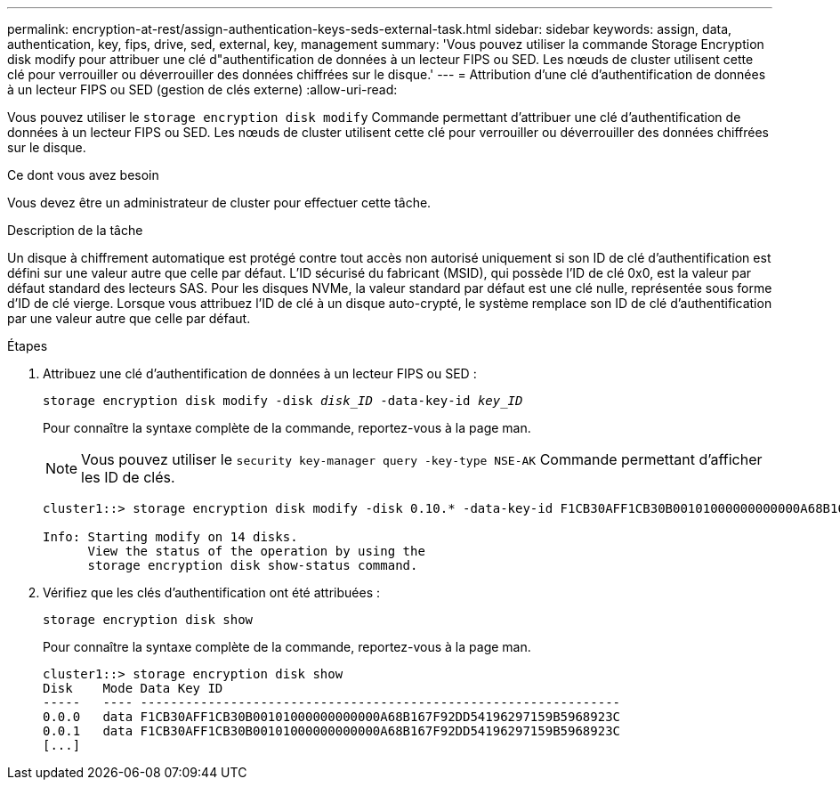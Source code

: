 ---
permalink: encryption-at-rest/assign-authentication-keys-seds-external-task.html 
sidebar: sidebar 
keywords: assign, data, authentication, key, fips, drive, sed, external, key, management 
summary: 'Vous pouvez utiliser la commande Storage Encryption disk modify pour attribuer une clé d"authentification de données à un lecteur FIPS ou SED. Les nœuds de cluster utilisent cette clé pour verrouiller ou déverrouiller des données chiffrées sur le disque.' 
---
= Attribution d'une clé d'authentification de données à un lecteur FIPS ou SED (gestion de clés externe)
:allow-uri-read: 


[role="lead"]
Vous pouvez utiliser le `storage encryption disk modify` Commande permettant d'attribuer une clé d'authentification de données à un lecteur FIPS ou SED. Les nœuds de cluster utilisent cette clé pour verrouiller ou déverrouiller des données chiffrées sur le disque.

.Ce dont vous avez besoin
Vous devez être un administrateur de cluster pour effectuer cette tâche.

.Description de la tâche
Un disque à chiffrement automatique est protégé contre tout accès non autorisé uniquement si son ID de clé d'authentification est défini sur une valeur autre que celle par défaut. L'ID sécurisé du fabricant (MSID), qui possède l'ID de clé 0x0, est la valeur par défaut standard des lecteurs SAS. Pour les disques NVMe, la valeur standard par défaut est une clé nulle, représentée sous forme d'ID de clé vierge. Lorsque vous attribuez l'ID de clé à un disque auto-crypté, le système remplace son ID de clé d'authentification par une valeur autre que celle par défaut.

.Étapes
. Attribuez une clé d'authentification de données à un lecteur FIPS ou SED :
+
`storage encryption disk modify -disk _disk_ID_ -data-key-id _key_ID_`

+
Pour connaître la syntaxe complète de la commande, reportez-vous à la page man.

+
[NOTE]
====
Vous pouvez utiliser le `security key-manager query -key-type NSE-AK` Commande permettant d'afficher les ID de clés.

====
+
[listing]
----
cluster1::> storage encryption disk modify -disk 0.10.* -data-key-id F1CB30AFF1CB30B00101000000000000A68B167F92DD54196297159B5968923C

Info: Starting modify on 14 disks.
      View the status of the operation by using the
      storage encryption disk show-status command.
----
. Vérifiez que les clés d'authentification ont été attribuées :
+
`storage encryption disk show`

+
Pour connaître la syntaxe complète de la commande, reportez-vous à la page man.

+
[listing]
----
cluster1::> storage encryption disk show
Disk    Mode Data Key ID
-----   ---- ----------------------------------------------------------------
0.0.0   data F1CB30AFF1CB30B00101000000000000A68B167F92DD54196297159B5968923C
0.0.1   data F1CB30AFF1CB30B00101000000000000A68B167F92DD54196297159B5968923C
[...]
----

